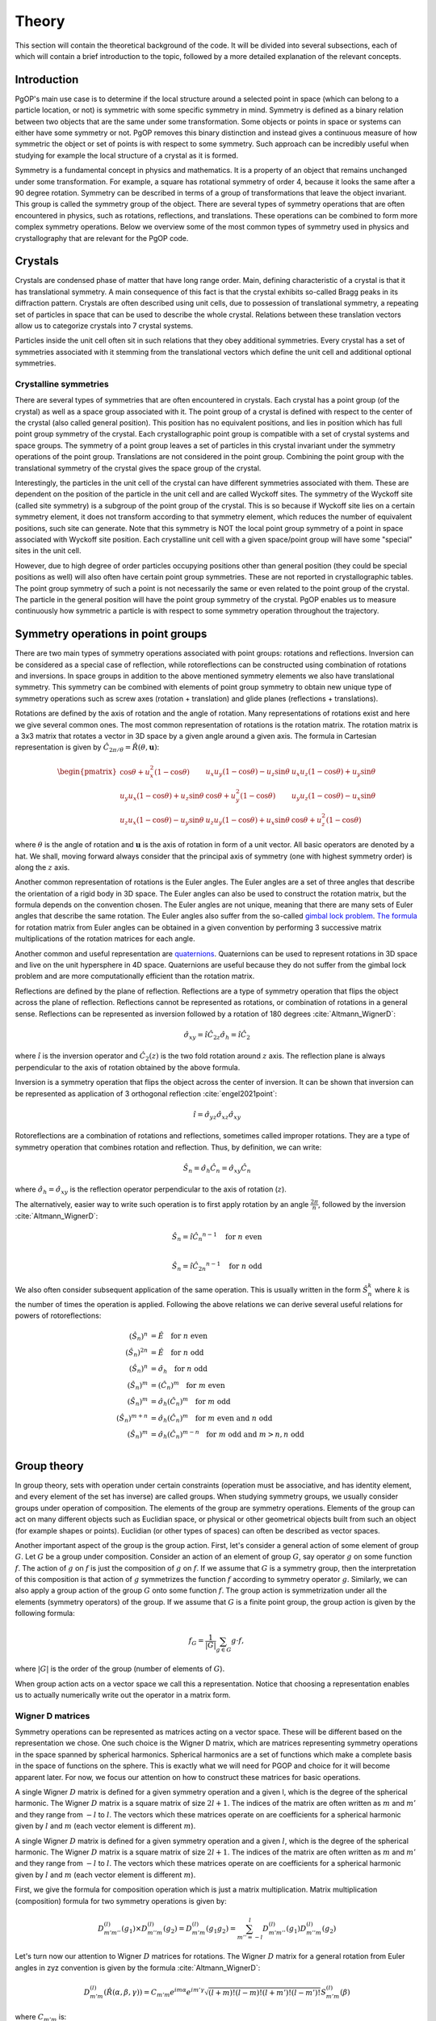 ======
Theory
======

This section will contain the theoretical background of the code. It will be
divided into several subsections, each of which will contain a brief
introduction to the topic, followed by a more detailed explanation of the
relevant concepts.

Introduction
------------

PgOP's main use case is to determine if the local structure around a selected point in
space (which can belong to a particle location, or not) is symmetric with some specific
symmetry in mind. Symmetry is defined as a binary relation between two objects that are
the same under some transformation. Some objects or points in space or systems can
either have some symmetry or not. PgOP removes this binary distinction and instead gives
a continuous measure of how symmetric the object or set of points is with respect to
some symmetry. Such approach can be incredibly useful when studying for example the
local structure of a crystal as it is formed.

Symmetry is a fundamental concept in physics and mathematics. It is a property of an
object that remains unchanged under some transformation. For example, a square has
rotational symmetry of order 4, because it looks the same after a 90 degree rotation.
Symmetry can be described in terms of a group of transformations that leave the object
invariant. This group is called the symmetry group of the object. There are several
types of symmetry operations that are often encountered in physics, such as rotations,
reflections, and translations. These operations can be combined to form more complex 
symmetry operations. Below we overview some of the most common types of symmetry used in
physics and crystallography that are relevant for the PgOP code.

Crystals
--------

Crystals are condensed phase of matter that have long range order. Main, defining
characteristic of a crystal is that it has translational symmetry. A main consequence of
this fact is that the crystal exhibits so-called Bragg peaks in its diffraction pattern.
Crystals are often described using unit cells, due to possession of translational
symmetry, a repeating set of particles in space that can be used to describe the whole
crystal. Relations between these translation vectors allow us to categorize crystals
into 7 crystal systems. 

Particles inside the unit cell often sit in such relations that they obey additional
symmetries. Every crystal has a set of symmetries associated with it stemming from the
translational vectors which define the unit cell and additional optional symmetries.

Crystalline symmetries
~~~~~~~~~~~~~~~~~~~~~~

There are several types of symmetries that are often encountered in crystals. Each
crystal has a point group (of the crystal) as well as a space group associated with it.
The point group of a crystal is defined with respect to the center of the crystal (also
called general position). This position has no equivalent positions, and lies in
position which has full point group symmetry of the crystal. Each
crystallographic point group is compatible with a set of crystal systems and space
groups. The symmetry of a point group leaves a set of particles in this crystal
invariant under the symmetry operations of the point group. Translations are not
considered in the point group. Combining the point group with the translational symmetry
of the crystal gives the space group of the crystal. 

Interestingly, the particles in the
unit cell of the crystal can have different symmetries associated with them. These are
dependent on the position of the particle in the unit cell and are called Wyckoff sites.
The symmetry of the Wyckoff site (called site symmetry) is a subgroup of the point group
of the crystal. This is so because if Wyckoff site lies on a certain symmetry element,
it does not transform according to that symmetry element, which reduces the number of
equivalent positions, such site can generate. Note that this symmetry is NOT the local
point group symmetry of a point in space associated with Wyckoff site position. Each 
crystalline unit cell with a given space/point group will have some "special" sites in
the unit cell. 

However, due to high degree of order particles occupying positions other than general
position (they could be special positions as well) will also often have certain point
group symmetries. These are not reported in crystallographic tables. The point group
symmetry of such a point is not necessarily the same or even related to the point group
of the crystal. The particle in the general position will have the point group symmetry
of the crystal. PgOP enables us to measure continuously how symmetric a particle is with
respect to some symmetry operation throughout the trajectory.

Symmetry operations in point groups
-----------------------------------

There are two main types of symmetry operations associated with point groups: rotations
and reflections. Inversion can be considered as a special case of reflection, while
rotoreflections can be constructed using combination of rotations and inversions. In
space groups in addition to the above mentioned symmetry elements we also have
translational symmetry. This symmetry can be combined with elements of point group
symmetry to obtain new unique type of symmetry operations such as screw axes (rotation +
translation) and glide planes (reflections + translations).

Rotations are defined by the axis of rotation and the angle of rotation. Many
representations of rotations exist and here we give several common ones. The most common
representation of rotations is the rotation matrix. The rotation matrix is a 3x3 matrix
that rotates a vector in 3D space by a given angle around a given axis. The formula in
Cartesian representation is given by :math:`\hat{C}_{2\pi/\theta}=\hat{R}(\theta,
\mathbf{u})`: 

.. math::
    \begin{pmatrix}
    \cos \theta + u_x^2 (1 - \cos \theta) & u_x u_y (1 - \cos \theta) - u_z 
    \sin \theta & u_x u_z (1 - \cos \theta) + u_y \sin \theta \\
    u_y u_x (1 - \cos \theta) + u_z \sin \theta & \cos \theta + u_y^2 (1 - \cos \theta)
     & u_y u_z (1 - \cos \theta) - u_x \sin \theta \\
    u_z u_x (1 - \cos \theta) - u_y \sin \theta & u_z u_y (1 - \cos \theta) + u_x 
    \sin \theta & \cos \theta + u_z^2 (1 - \cos \theta)
    \end{pmatrix}

where :math:`\theta` is the angle of rotation and :math:`\mathbf{u}` is the axis of
rotation in form of a unit vector. All basic operators are denoted by a hat. We shall,
moving forward always consider that the principal axis of symmetry (one with highest
symmetry order) is along the :math:`z` axis.

Another common representation of rotations is the Euler angles. The Euler angles are a
set of three angles that describe the orientation of a rigid body in 3D space. The Euler
angles can also be used to construct the rotation matrix, but the formula depends on the
convention chosen. The Euler angles are not unique, meaning that there are many sets of
Euler angles that describe the same rotation. The Euler angles also suffer from the
so-called `gimbal lock problem <https://en.wikipedia.org/wiki/Gimbal_lock>`_. `The
formula <https://en.wikipedia.org/wiki/Rotation_matrix>`_ for rotation matrix from Euler
angles can be obtained in a given convention by performing 3 successive matrix
multiplications of the rotation matrices for each angle.

Another common and useful representation are `quaternions
<https://en.wikipedia.org/wiki/Quaternion>`_. Quaternions can be used to represent
rotations in 3D space and live on the unit hypersphere in 4D space. Quaternions are
useful because they do not suffer from the gimbal lock problem and are more
computationally efficient than the rotation matrix.

Reflections are defined by the plane of reflection. Reflections are a type of symmetry
operation that flips the object across the plane of reflection. Reflections cannot be
represented as rotations, or combination of rotations in a general sense. Reflections
can be represented as inversion followed by a rotation of 180 degrees
:cite:`Altmann_WignerD`:

.. math::
    \hat{\sigma}_{xy} = \hat{i} \hat{C}_{2z}
    \hat{\sigma}_h = \hat{i} \hat{C}_2

where :math:`\hat{i}` is the inversion operator and :math:`\hat{C}_2(z)` is the two fold
rotation around :math:`z` axis. The reflection plane is always perpendicular to the axis
of rotation obtained by the above formula.

Inversion is a symmetry operation that flips the object across the center of inversion.
It can be shown that inversion can be represented as application of 3 orthogonal
reflection :cite:`engel2021point`:

.. math::
    \hat{i} = \hat{\sigma}_{yz} \hat{\sigma}_{xz} \hat{\sigma}_{xy}

Rotoreflections are a combination of rotations and reflections, sometimes called
improper rotations. They are a type of symmetry operation that combines rotation and
reflection. Thus, by definition, we can write:

.. math::
    \hat{S}_n = \hat{\sigma}_h {\hat{C}_n} = \hat{\sigma}_{xy} {\hat{C}_n}

where :math:`\hat{\sigma}_h=\hat{\sigma}_{xy}` is the reflection operator perpendicular
to the axis of rotation (:math:`z`).

The alternatively, easier way to write such operation is to first apply rotation by an
angle :math:`\frac{2\pi}{n}`, followed by the inversion :cite:`Altmann_WignerD`: 

.. math::
    \hat{S}_n = \hat{i} {\hat{C}_n}^{n-1} \quad \text{for } n \text{ even} \\

    \hat{S}_n = \hat{i} {\hat{C}_{2n}}^{n-1} \quad \text{for } n \text{ odd}

We also often consider subsequent application of the same operation. This is usually
written in the form :math:`\hat{S}_n^k` where :math:`k` is the number of times the
operation is applied. Following the above relations we can derive several useful
relations for powers of rotoreflections:

.. math::
  (\hat{S}_n)^n &= \hat{E} \quad \text{for } n \text{ even} \\
  (\hat{S}_n)^{2n} &= \hat{E} \quad \text{for } n \text{ odd} \\
  (\hat{S}_n)^n &= \hat{\sigma}_h \quad \text{for } n \text{ odd} \\
  (\hat{S}_n)^m &= (\hat{C}_n)^m \quad \text{for } m \text{ even} \\
  (\hat{S}_n)^m &= \hat{\sigma}_h (\hat{C}_n)^{m} \quad \text{for } m \text{ odd} \\
  (\hat{S}_n)^{m+n} &= \hat{\sigma}_h (\hat{C}_n)^{m} \quad \text{for } m \text{ even and } n \text{ odd}  \\
  (\hat{S}_n)^m &= \hat{\sigma}_h (\hat{C}_n)^{m-n} \quad \text{for } m \text{ odd and } m>n, n \text{ odd}  \\


Group theory
------------

In group theory, sets with operation under certain constraints (operation must be
associative, and has identity element, and every element of the set has inverse) are
called groups. When studying symmetry groups, we usually consider groups under operation
of composition. The elements of the group are symmetry operations. Elements of the group
can act on many different objects such as Euclidian space, or physical or other
geometrical objects built from such an object (for example shapes or points). Euclidian
(or other types of spaces) can often be described as vector spaces.

Another important aspect of the group is the group action. First, let's consider a
general action of some element of group :math:`G`. Let :math:`G` be a group under
composition. Consider an action of an element of group :math:`G`, say operator :math:`g`
on some function :math:`f`. The action of :math:`g` on :math:`f` is just the composition
of :math:`g` on :math:`f`. If we assume that :math:`G` is a symmetry group, then the
interpretation of this composition is that action of :math:`g` symmetrizes the function
:math:`f` according to symmetry operator :math:`g`. Similarly, we can also apply a group
action of the group :math:`G` onto some function :math:`f`. The group action is
symmetrization under all the elements (symmetry operators) of the group. If we assume
that :math:`G` is a finite point group, the group action is given by the following
formula:

.. math::
    f_G = \frac{1}{|G|} \sum_{g \in G} g \cdot f,

where :math:`|G|` is the order of the group (number of elements of :math:`G`).

When group action acts on a vector space we call this a representation. Notice that
choosing a representation enables us to actually numerically write out the operator in a
matrix form.

Wigner D matrices
~~~~~~~~~~~~~~~~~
Symmetry operations can be represented as matrices acting on a vector space. These will
be different based on the representation we chose. One such choice is the Wigner D
matrix, which are matrices representing symmetry operations in the space spanned by
spherical harmonics. Spherical harmonics are a set of functions which make a complete
basis in the space of functions on the sphere. This is exactly what we will need for
PGOP and choice for it will become apparent later. For now, we focus our attention on
how to construct these matrices for basic operations.

A single Wigner :math:`D` matrix is defined for a given symmetry operation and a given l, which
is the degree of the spherical harmonic. The Wigner :math:`D` matrix is a square matrix of size
:math:`2l+1`. The indices of the matrix are often written as :math:`m` and :math:`m'`
and they range from :math:`-l` to :math:`l`. The vectors which these matrices operate on
are coefficients for a spherical harmonic given by :math:`l` and :math:`m` (each vector
element is different :math:`m`).

A single Wigner :math:`D` matrix is defined for a given symmetry operation and a given
:math:`l`, which is the degree of the spherical harmonic. The Wigner :math:`D` matrix is a
square matrix of size :math:`2l+1`. The indices of the matrix are often written as :math:`m` and
:math:`m'` and they range from :math:`-l` to :math:`l`. The vectors which these matrices operate on
are coefficients for a spherical harmonic given by :math:`l` and :math:`m` (each vector element
is different :math:`m`).

First, we give the formula for composition operation which is just a matrix
multiplication. Matrix multiplication (composition) formula for two symmetry operations
is given by:

.. math::
    D^{(l)}_{m'm''}(g_1) \times D^{(l)}_{m''m}(g_2) = D^{(l)}_{m'm}(g_1 g_2) = \sum_{m''=-l}^l D^{(l)}_{m'm''}(g_1) D^{(l)}_{m''m}(g_2)


Let's turn now our attention to Wigner :math:`D` matrices for rotations. The Wigner
:math:`D` matrix for 
a general rotation from Euler angles in zyz convention is given by the formula
:cite:`Altmann_WignerD`: 

.. math::
    D^{(l)}_{m'm}(\hat{R}\left(\alpha, \beta, \gamma\right)) = 
    C_{m'm} e^{im\alpha} e^{im'\gamma} \sqrt{\left(l+m\right)! \left(l-m\right)! 
    \left(l+m'\right)! \left(l-m'\right)! } S^{(l)}_{m'm}(\beta)

where :math:`C_{m'm}` is:

.. math::
    C_{m'm}=i^{\left|m'\right|+m'} i^{\left|m\right|+m}

and where :math:`S^{(l)}_{m'm}(\beta)` is:

.. math::
    S^{(l)}_{m'm}(\beta) = \sum_{k=\max(0,m-m')}^{\min(l-m',l+m)}
    \frac{(-1)^k \cos^{2l+m-m'-2k} \left(\frac{\beta}{2}\right) \sin^{2k+m'-m} 
    \left(\frac{\beta}{2}\right)}{(l-m'-k)! (l+m-k)! k! (k-m+m')!} 

This expression can be simplified for values of :math:`\beta` equal to :math:`0`,
:math:`\frac{\pi}{2}`, and :math:`\pi`, which are all the rotations relevant for
crystallographic point groups. 

For :math:`\beta=0`, the Wigner :math:`D` matrix is given by :cite:`Altmann_WignerD`:

.. math::
    D^{(l)}_{m'm}(\hat{R}\left(\alpha, 0, \gamma\right)) = 
    e^{im\alpha} e^{im'\gamma} \delta_{m',m}

where :math:`\delta_{m',m}` is the Kronecker delta.

For :math:`\beta=\frac{\pi}{2}`, the Wigner :math:`D` matrix is given by the general
expression with simplified :math:`S^{(l)}_{m'm}(\beta)` :cite:`Altmann_WignerD` :

.. math::
    S^{(l)}_{m'm}\left(\frac{\pi}{2}\right) = 
    2^{-l} \sum_{k=\max(0, m - m')}^{\min(l - m', l + m)} 
    \frac{(-1)^k}{(l - m' - k)! (l + m - k)! k! (k - m + m')!}

For :math:`\beta=\pi`, the Wigner :math:`D` matrix is given by :cite:`Altmann_WignerD` :

.. math::
    D^{(l)}_{m'm}(\hat{R}\left(\alpha, \pi, \gamma\right)) = 
    (-1)^l e^{im\alpha} e^{im'\gamma} \delta_{m',-m}

From here we can derive Wigner :math:`D` matrices for useful rotations such as a general
:math:`\hat{C}_n` rotation around the :math:`z` axis by evaluating
:math:`D^{(l)}_{m'm}(\hat{R}(\frac{2\pi}{n}, 0, 0))`:

.. math::
    D^{(l)}_{m'm}(\hat{C}_n) = e^{im\frac{2\pi}{n}} \delta_{m',m}.

Two fold rotation around the :math:`y` axis is given by :math:`D^{(l)}_{m'm}(\hat{R}(0,
\pi, 0))`:

.. math::
    D^{(l)}_{m'm}(\hat{C}_{2y}) = (-1)^l \delta_{m',-m}

while two fold rotation around the :math:`x` axis is given by
:math:`D^{(l)}_{m'm}(\hat{R}(\pi,\pi,0))`:

.. math::
    D^{(l)}_{m'm}(\hat{C}_{2x}) = (-1)^{(l+m)} \delta_{m',-m}

Inversion operation is given by the formula :cite:`Altmann_WignerD, engel2021point`:

.. math::
    D^{(l)}_{m'm}(\hat{i}) = (-1)^l \delta_{m',m} 

Another important operation is the identity operation, which is given by the formula:

.. math::
    D^{(l)}_{m'm}(\hat{E}) = \delta_{m',m}

From these elementary formulas we can construct several Wigner :math:`D` matrices for
other useful operations such as reflections and rotoreflections. We have already shown
that reflections can be constructed from inversions and rotations using the formula
:math:`\hat{\sigma} = \hat{i} \hat{C}_2`. To compute the resulting :math:`D` matrix for
the reflection operation we simply perform matrix multiplication to obtain the matrix
representation of the new operator. Let's consider formulas for several useful
situations, when the reflection plane lies in the :math:`xy`, :math:`xz`, and :math:`yz`
plane. The Wigner :math:`D` matrix for reflection across the :math:`xy` plane is given
by :cite:`Altmann_WignerD`:

.. math::
    D^{(l)}_{m'm}(\hat{\sigma}_{xy}) = D^{(l)}_{m'm}(\hat{i}) \times 
    D^{(l)}_{m'm}(\hat{C}_{2z}) = (-1)^{m+l} \delta_{m',m}

The Wigner :math:`D` matrix for reflection across the :math:`xz` plane is given by:

.. math::
    D^{(l)}_{m'm}(\hat{\sigma}_{xz}) = D^{(l)}_{m'm}(\hat{i}) \times 
    D^{(l)}_{m'm}(\hat{C}_{2y}) =  \delta_{m',-m}

The Wigner :math:`D` matrix for reflection across the :math:`yz` plane is given by:

.. math::
    D^{(l)}_{m'm}(\hat{\sigma}_{yz}) = D^{(l)}_{m'm}(\hat{i}) \times 
    D^{(l)}_{m'm}(\hat{C}_{2x}) = (-1)^m \delta_{m',-m}

Lastly we attempt to derive formulas for rotoreflections. We have already shown that
rotoreflections can be constructed from inversions and rotations using the formula
:math:`\hat{S}_n = \hat{\sigma}_{xy} \hat{C}_n`. The resulting :math:`D` matrix for
rotoreflection operation is given by:

.. math::
    D^{(l)}_{m'm}(\hat{S}_{n}) = D^{(l)}_{m'm}(\hat{\sigma}_{xy}) \times D^{(l)}_{m'm}(\hat{C}_n) = 
    (-1)^{m+l} e^{im\frac{2\pi}{n}} \delta_{m',m}.

Group action of Wigner D matrices
*********************************

Group action formula can be given in terms of Wigner D matrices. The group action is a
matrix which can be constructed by summing Wigner D matrices of operations in a group:

.. math::
    D^{(l)}_{m'm}(G) = \frac{1}{|G|} \sum_{g \in G} D^{(l)}_{m'm}(g),

where :math:`G` is a group of symmetry operations, and :math:`|G|` is the order (number
of elements) of the group :math:`G`. Notice that this formula should be carried out per
:math:`l`, meaning that for each :math:`l` we should expect to have a different matrix
for each operation and group action will be the sum of these matrices. Effectively,
:math:`l` plays the role of the size of the basis sets (of spherical harmonics). So we
shall have :math:`l` matrices for each operation in the group, and :math:`l` matrices
for group action.

Symmetry Point groups
~~~~~~~~~~~~~~~~~~~~~

Infinitely many point groups exist, but only 32 of them are allowed by `crystallographic
restriction theorem
<https://en.wikipedia.org/wiki/Crystallographic_restriction_theorem>`_. Point groups can
loosely be divided into categories 
according to the elements they contain: Cyclic groups (starting with Schoenflies symbol
C) which contain operations related to a rotation of a given degree n, rotoreflection
groups (S) which contain rotoreflection operations, Dihedral groups (D) which contain
operations related to rotation of a given degree n and reflection across a plane
perpendicular to the rotation axis, and Cubic/polyhedral groups (O, T, I) which contain
symmetry operations related to important polyhedra in 3D space. We give an overview of
important point groups for materials science and crystallography below, with some
remarks on notation and nomenclature.

With :math:`\hat{\sigma}_h` we label the reflection which is perpendicular (orthogonal)
to the principal symmetry axis. On the other hand :math:`\hat{\sigma}_v` is the
reflection which is parallel to the principal symmetry axis. There are multiple choices
one can make with parallel reflection - it could be in :math:`zx` or :math:`zy` plane.
With :math:`\hat{\sigma}_d` we usually label reflections parallel to the principal axis
that are not :math:`zx` or :math:`zy`.

The group operations are taken from the following `link
<https://web.archive.org/web/20120717074206/http://newton.ex.ac.uk/research/qsystems/people/goss/symmetry/CC_All.html>`_.
Note that several errors are present, such as operations for :math:`C_{5h}`. Also note
that :math:`\hat{C}_s` in :cite:`ezra` contains :math:`\hat{\sigma}_{yz} =\hat{\sigma}_v`
and on the web page it conatins :math:`\hat{\sigma}_h`. We follow the nomenclature found
in :cite:`ezra` and :cite:`Altmann_semidirect`. In addition to that, we shall adopt a
nomenclature in which :math:`\hat{\sigma}_h = \hat{\sigma}_{xy}` is the only horizontal
reflection plane, while :math:`\hat{\sigma}_{v}` can be any reflection plane containing
principal axis of symmetry in :math:`z` direction. Note that some other sources (such as
:cite:`ezra`) would for some of these reflection planes use :math:`\hat{\sigma}^{'}`.
The designation :math:`\hat{\sigma}_d` denotes reflection plane which does not contain
principal symmetry axis (:math:`z`), and is not perpendicular to it. The definitions for
specific operations are also given `here 
<https://web.archive.org/web/20120813130005/http://newton.ex.ac.uk/research/qsystems/people/goss/symmetry/CharacterTables.html>`_. 

Many operations in the table contain a power. The power is to be read as applying the
same operation multiple times. For example :math:`{\hat{C}_2}^2` applies
:math:`\hat{C}_2` operation twice.

.. list-table::
   :header-rows: 1
   :widths: 20 80

   * - Point Group
     - Symmetry Operations
   * - :math:`C_1`
     - :math:`\hat{E}`
   * - :math:`C_s`
     - :math:`\hat{E}`, :math:`\hat{\sigma}_v`
   * - :math:`C_h`
     - :math:`\hat{E}`, :math:`\hat{\sigma}_h`
   * - :math:`C_i`
     - :math:`\hat{E}`, :math:`\hat{i}`
   * - :math:`C_n`
     - :math:`\hat{E}`, :math:`\hat{C}_n`, :math:`{\hat{C}_n}^2`, ... :math:`{\hat{C}_n}^{n-1}`
   * - :math:`C_{nh}`, :math:`n` is even
     - :math:`\hat{E}`, :math:`\hat{C}_n`, :math:`{\hat{C}_n}^2`, ... :math:`{\hat{C}_n}^{n-1}`, :math:`\hat{\sigma}_h`, :math:`\hat{S}_n`, :math:`{\hat{S}_n}^3`, ... :math:`{\hat{S}_n}^{n-1}`
   * - :math:`C_{nh}`, :math:`n` is odd
     - :math:`\hat{E}`, :math:`\hat{C}_n`, :math:`{\hat{C}_n}^2`, ... :math:`{\hat{C}_n}^{n-1}`, :math:`\hat{\sigma}_h`, :math:`\hat{S}_n`, :math:`{\hat{S}_n}^3`, ... :math:`{\hat{S}_n}^{2n-1}`
   * - :math:`C_{nv}`
     - :math:`\hat{E}`, :math:`\hat{C}_n`, :math:`{\hat{C}_n}^2`, ... :math:`{\hat{C}_n}^{n-1}`, :math:`n \hat{\sigma}_v`
   * - :math:`D_n`
     - :math:`\hat{E}`, :math:`\hat{C}_n`, :math:`{\hat{C}_n}^2`, ... :math:`{\hat{C}_n}^{n-1}`, :math:`n \hat{C}_2^{'}` 
   * - :math:`D_{nh}`
     - :math:`\hat{E}`, :math:`\hat{C}_n`, :math:`{\hat{C}_n}^2`, ... :math:`{\hat{C}_n}^{n-1}`, :math:`n \hat{C}_2^{'}`, :math:`\hat{\sigma}_h`, :math:`\hat{S}_n`, :math:`{\hat{S}_n}^3`, ... :math:`{\hat{S}_n}^{n-1}`, :math:`n\hat{\sigma}_v`
   * - :math:`D_{nd}` (sometimes called :math:`D_{nv}`)
     - :math:`\hat{E}`, :math:`\hat{C}_n`, :math:`{\hat{C}_n}^2`, ... :math:`{\hat{C}_n}^{n-1}`, :math:`n \hat{C}_2^{'}`, :math:`\hat{S}_{2n}`, :math:`{\hat{S}_{2n}}^3`, ... :math:`{\hat{S}_{2n}}^{2n-1}`, :math:`n\hat{\sigma}_v`
   * - :math:`S_{n}`, :math:`n` is even
     - :math:`\hat{E}`, :math:`\hat{S}_{n}`, :math:`{\hat{S}_{n}}^2`, ... :math:`{\hat{S}_{n}}^{n-1}`
   * - :math:`S_{n}`, :math:`n` is odd
     - :math:`\hat{E}`, :math:`\hat{S}_{n}`, :math:`{\hat{S}_{n}}^2`, ... :math:`{\hat{S}_{n}}^{2n-1}`
   * - :math:`T`
     - :math:`\hat{E}`, :math:`4 \hat{C}_3`, :math:`4 {\hat{C}_3}^2`, :math:`3 \hat{C}_2`
   * - :math:`T_h`
     - :math:`\hat{E}`, :math:`4 \hat{C}_3`, :math:`4 {\hat{C}_3}^2`, :math:`3\hat{C}_2`, :math:`\hat{i}`, :math:`3 \hat{\sigma}_h`, :math:`4 \hat{S}_6`, :math:`4 {\hat{S}_6}^5`
   * - :math:`T_d`
     - :math:`\hat{E}`, :math:`8 \hat{C}_3`, :math:`3 \hat{C}_2`, :math:`6 \hat{\sigma}_d`, :math:`6\hat{S}_4`
   * - :math:`O`
     - :math:`\hat{E}`, :math:`6 \hat{C}_4`, :math:`8 \hat{C}_3`, :math:`9 \hat{C}_2`
   * - :math:`O_h`
     - :math:`\hat{E}`, :math:`6 \hat{C}_4`, :math:`8 \hat{C}_3`, :math:`9 \hat{C}_2`, :math:`3 \hat{\sigma}_h`, :math:`6\hat{\sigma}_d`, :math:`\hat{i}`, :math:`8\hat{S}_6`, :math:`6\hat{S}_4`
   * - :math:`I`
     - :math:`\hat{E}`, :math:`12 \hat{C}_5`, :math:`12 {\hat{C}_5}^2`, :math:`20\hat{C}_3`, :math:`15 \hat{C}_2`
   * - :math:`I_h`
     - :math:`\hat{E}`, :math:`12 \hat{C}_5`, :math:`12 {\hat{C}_5}^2`, :math:`20\hat{C}_3`, :math:`15 \hat{C}_2`, :math:`15\hat{\sigma}_d`, :math:`\hat{i}`, :math:`12\hat{S}_{10}`, :math:`12{\hat{S}_{10}}^3`, :math:`20\hat{S}_6`

Notes on the table:

* :math:`C_{nv}`: each :math:`\hat{\sigma}_v` is a reflection plane containing the
  principal axis of symmetry starting with :math:`\hat{\sigma}_{zx}`, and rest are
  successive rotation of this plane around :math:`z` axis by :math:`\frac{2\pi}{n}`.
* All dihedral groups (:math:`D_n`, :math:`D_{nh}`, :math:`D_{nd}`): each
  :math:`\hat{C}_2^{'}` is perpendicular to the principal axis of symmetry starting with
  :math:`\hat{C}_{2x}` and rest are successive rotation of this plane by
  :math:`\frac{2\pi}{n}`. 
* :math:`D_{nh}`: each :math:`\hat{\sigma}_v` is a reflection plane parallel to
  both principal (:math:`z`) and each :math:`\hat{C}_2^{'}` axis.
* :math:`D_{nd}`: each :math:`\hat{\sigma}_d` is a reflection plane parallel to
  the principal axis of symmetry (:math:`z`) and also contains the vector which
  bisects two neighboring :math:`\hat{C}_2^{'}` axes of symmetry.
* All tetrahedral groups (:math:`T`, :math:`T_h`, :math:`T_d`): see
  :cite:`Altmann_WignerD` for specific proper rotations (see Hurwitz quaternions).
* All octahedral groups (:math:`O`, :math:`O_h`): see Lipshitz and Hurwitz quaternions
  for specific proper rotations
* All icosahedral groups (:math:`I`, :math:`I_h`): see Hurwitz and icosian quaternions
  for specific proper rotations

Group theory: generators
~~~~~~~~~~~~~~~~~~~~~~~~

Instead of providing all the elements, groups can be described in terms of generators
(generating sets). A generating set is a set of symmetry operations which can recover
all the elements of the group by applying any combination of any power of the generator
elements. The standard notation for this approach is to write group elements using curly
brackets and generating sets as pointy brackets. For example, group :math:`C_2 =
{\hat{E}, \hat{C}_2} = \langle\hat{C}_2\rangle`. Thus the generator for the :math:`C_2`
group is just the operation :math:`\hat{C}_2`. This is because we can construct the
identity operation (:math:`\hat{E}`) by applying :math:`\hat{C}_2` twice.


.. list-table::
   :header-rows: 1
   :widths: 5 10

   * - Point Group
     - Group generators
   * - :math:`C_1`
     - :math:`\langle\rangle`
   * - :math:`C_s`
     - :math:`\langle\hat{\sigma}_v\rangle = \langle\hat{\sigma}_{yz}\rangle`
   * - :math:`C_h`
     - :math:`\langle\hat{\sigma}_h\rangle = \langle\hat{\sigma}_{xy}\rangle`
   * - :math:`C_i`
     - :math:`\langle\hat{i}\rangle`
   * - :math:`C_n`
     - :math:`\langle\hat{C}_n\rangle = \langle\hat{C}_{nz}\rangle`
   * - :math:`C_{nh}`
     - :math:`\langle\hat{C}_n, \hat{\sigma}_h\rangle =  \langle\hat{C}_n, \hat{\sigma}_{xy}\rangle`
   * - :math:`C_{nv}`
     - :math:`\langle\hat{C}_n, \hat{\sigma}_v\rangle =  \langle\hat{C}_n, \hat{\sigma}_{yz}\rangle`
   * - :math:`D_n`
     - :math:`\langle\hat{C}_n, \hat{\sigma}_h \hat{\sigma}_v\rangle =  \langle\hat{C}_n, \hat{\sigma}_{xy} \hat{\sigma}_{yz}\rangle`
   * - :math:`D_{nh}` (:math:`D_{nv}`)
     - :math:`\langle\hat{C}_n, \hat{\sigma}_h, \hat{\sigma}_v\rangle =  \langle\hat{C}_n, \hat{\sigma}_{xy}, \hat{\sigma}_{yz}\rangle`
   * - :math:`D_{nd}`
     - :math:`\langle\hat{C}_{2n}\hat{\sigma}_h, \hat{\sigma}_v\rangle =  \langle\hat{C}_{2n} \hat{\sigma}_{xy}, \hat{\sigma}_{yz}\rangle`
   * - :math:`S_{n}`
     - :math:`\langle\hat{S}_{n}\rangle`


Note that for even :math:`n` the group :math:`S_n` can also be generated by the
:math:`S_n = \langle\hat{C}_{n}\hat{\sigma}_h\rangle`. 

In mathematics presentation is used as a way of specifying a group using generators.
Similar nomenclature is used as above with addition of a set of relations. Relations
define how the generators power of the generators can be combined to obtain the identity
element. For example, the group :math:`C_2` can be written as :math:`\langle\hat{C}_2 |
\hat{C}_2^2 = \hat{E}\rangle`. This means that the group :math:`C_2` is generated by the
operation :math:`\hat{C}_2` and the relation is that squaring the operation gives the
identity operation. This notation is useful because allows easy evaluation of group
products.

Group theory operations: direct and semidirect products
~~~~~~~~~~~~~~~~~~~~~~~~~~~~~~~~~~~~~~~~~~~~~~~~~~~~~~~~

The more complicated groups can usually be constructed from simpler groups using certain
operation specific to groups. First such operation is called direct product. The direct
product of two groups :math:`G` and :math:`H` is a group :math:`G \times H` which is 
constructed by taking all possible pairs of elements from :math:`G` and :math:`H` under
the common operation of those two groups. In case of symmetry point groups, this
operation is composition. In terms of Wigner D matrices, the direct product of two
groups is constructed by taking all possible pairs of Wigner D matrices from the two
groups and multiplying them together:

.. math::
    D^{(l)}_{m'm}(G \times H) =\frac{1}{|G|} \frac{1}{|H|} \sum_{g \in G} \sum_{h \in H} D^{(l)}_{m'm}(g h) = \sum_{m''=-l}^l D^{(l)}_{m'm''}(g) D^{(l)}_{m''m}(h).

Not all point groups can be used in direct
product. The direct product of two point groups is only allowed if the two point groups
commute under the direct product operation. This is only the case if all possible pairs
of operations between the two groups commute :cite:`Altmann_semidirect`:

.. math::
    g_i h_j = h_j g_i,

for all :math:`g_i \in G` and :math:`h_j \in H`. Thus, property of direct product is
that it is commutative. Groups that commute under direct product are abelian groups.
Abelian point groups are cyclic groups or direct products of cyclic groups.

We can also partially loosen the constraint of commutativity by using the semidirect
product if the two groups obey :cite:`Altmann_semidirect`:

.. math::
    Gh_j=h_jG,

for all :math:`h_j \in H`. If the above is true then necessarily the new set
:math:`{gh, g \in G, h \in H}` is also a (point) group. Note that not every combination
of point groups obeys this constraint. The semidirect product of two groups :math:`G`
and :math:`H` is a group :math:`G \rtimes H` which is constructed by taking all possible
pairs of elements from :math:`G` and :math:`H` under the common operation of those two
groups (just like the direct product). The twist is that the operation of :math:`H` on
:math:`G` is not the same as the operation of :math:`G` on :math:`H`. In terms of Wigner
D matrices, the semidirect product of two groups is constructed by taking all possible
pairs of Wigner D matrices from the two groups and multiplying them together:

.. math::
    D^{(l)}_{m'm}(G \rtimes H) =\frac{1}{|G|} \frac{1}{|H|} \sum_{g \in G} \sum_{h \in H} D^{(l)}_{m'm}(g h) = \sum_{m''=-l}^l D^{(l)}_{m'm''}(g) D^{(l)}_{m''m}(h).

The direct product can also be written in terms of group presentations. In general,
given a group :math:`G = \langle S_G | R_G \rangle` and a group :math:`H = \langle S_H |
R_H \rangle`, the direct product of the two groups is given by:

.. math::
    G \times H = \langle S_G \cup S_H | R_G \cup R_H \cup R_P \rangle,

where :math:`R_P` is the set of relations that specify how elements of two groups
commute. Consider group :math:`C_{nh} = \langle \hat{C}_n, \hat{\sigma}_h | \hat{C}_n^n=\hat{E}, \hat{\sigma}_h^2 = \hat{E} \rangle`.
The direct product that gives this group can be written as 
:math:`C_n \times C_s =C_{nh}`.

Point group equivalencies
~~~~~~~~~~~~~~~~~~~~~~~~~~

Based on the group elements, their generators and relations between powers of
rotoreflections and pure reflections, we can conclude that :math:`C_{nh} = S_n` for
every odd value of :math:`n`.

Construction of point groups for PgOP
~~~~~~~~~~~~~~~~~~~~~~~~~~~~~~~~~~~~~~
accordingt t wikipedia (https://en.wikipedia.org/wiki/Point_groups_in_three_dimensions)

Cnh = Cn x Ch (also Ezra)

Cnv = Cn x {E, sigma_v} (also ezra, in ezra Cs contains sigma_yz, which is sigma_v)

Dn = Cn x {E, sigma_v sigma_h} (also ezra, ezra writes C2y which is equivalent to

sigma_v sigma_h if sigma_v is sigma_yz, which matches ezra notation)

construction used here
It seems Dnh = Dn x Ch = Cnv x Ch = Dn x Ci for even n (gott acheck if sigma_h = i
sometimes?) (this is all from ezra)

(partially agrees with ezra) Cnh = Cn x Ch but only for even n!! !NO because sigma Cn^2 is not Sn^2

for odd n and even m (Sn)^m = E
sigmah C3^2 is NOT S3^2
sigmah C6^2 = S3 

Some useful results of some operations:

.. math::
  (\hat{S}_n)^m &= (\hat{C}_n)^m \quad \text{for } m \text{ even} \\
  (\hat{S}_n)^m &= \hat{\sigma}_h (\hat{C}_n)^{m} \quad \text{for } m \text{ odd} \\
  \hat{\sigma}_h (\hat{C}_n)^{m} &= \hat{C}_n \hat{\sigma}_h(\hat{C}_n)^{m-1} = \hat{C}_n (\hat{S}_n)^{m-1} = \hat{S}_n (\hat{C}_n)^{m-1}  \quad \text{for } m \text{ even} \\


Subgroups of crystallographic point groups and relation to Wyckoff sites
~~~~~~~~~~~~~~~~~~~~~~~~~~~~~~~~~~~~~~~~~~~~~~~~~~~~~~~~~~~~~~~~~~~~~~~~
Notice that some point groups contain operations that are also found in other point
groups. In that case we formally say that one group is a subgroup of another group.

Also have a table that lists all subgroups of all crystallographic point groups as well
as a guide how to figure out what subgroup of point group wyckoff site is from
designation such as 24l or similar?

Point group Order Parameter (PgOP)
----------------------------------

Bond order diagrams (BOD)
~~~~~~~~~~~~~~~~~~~~~~~~~


show it on a concrete example for computation.

Talk about PGOP on liquid states.

Talk about PGOP and how it actually works.

Talk about what it actually computes

Bibliography
-------------
.. bibliography::
   :filter: docname in docnames
